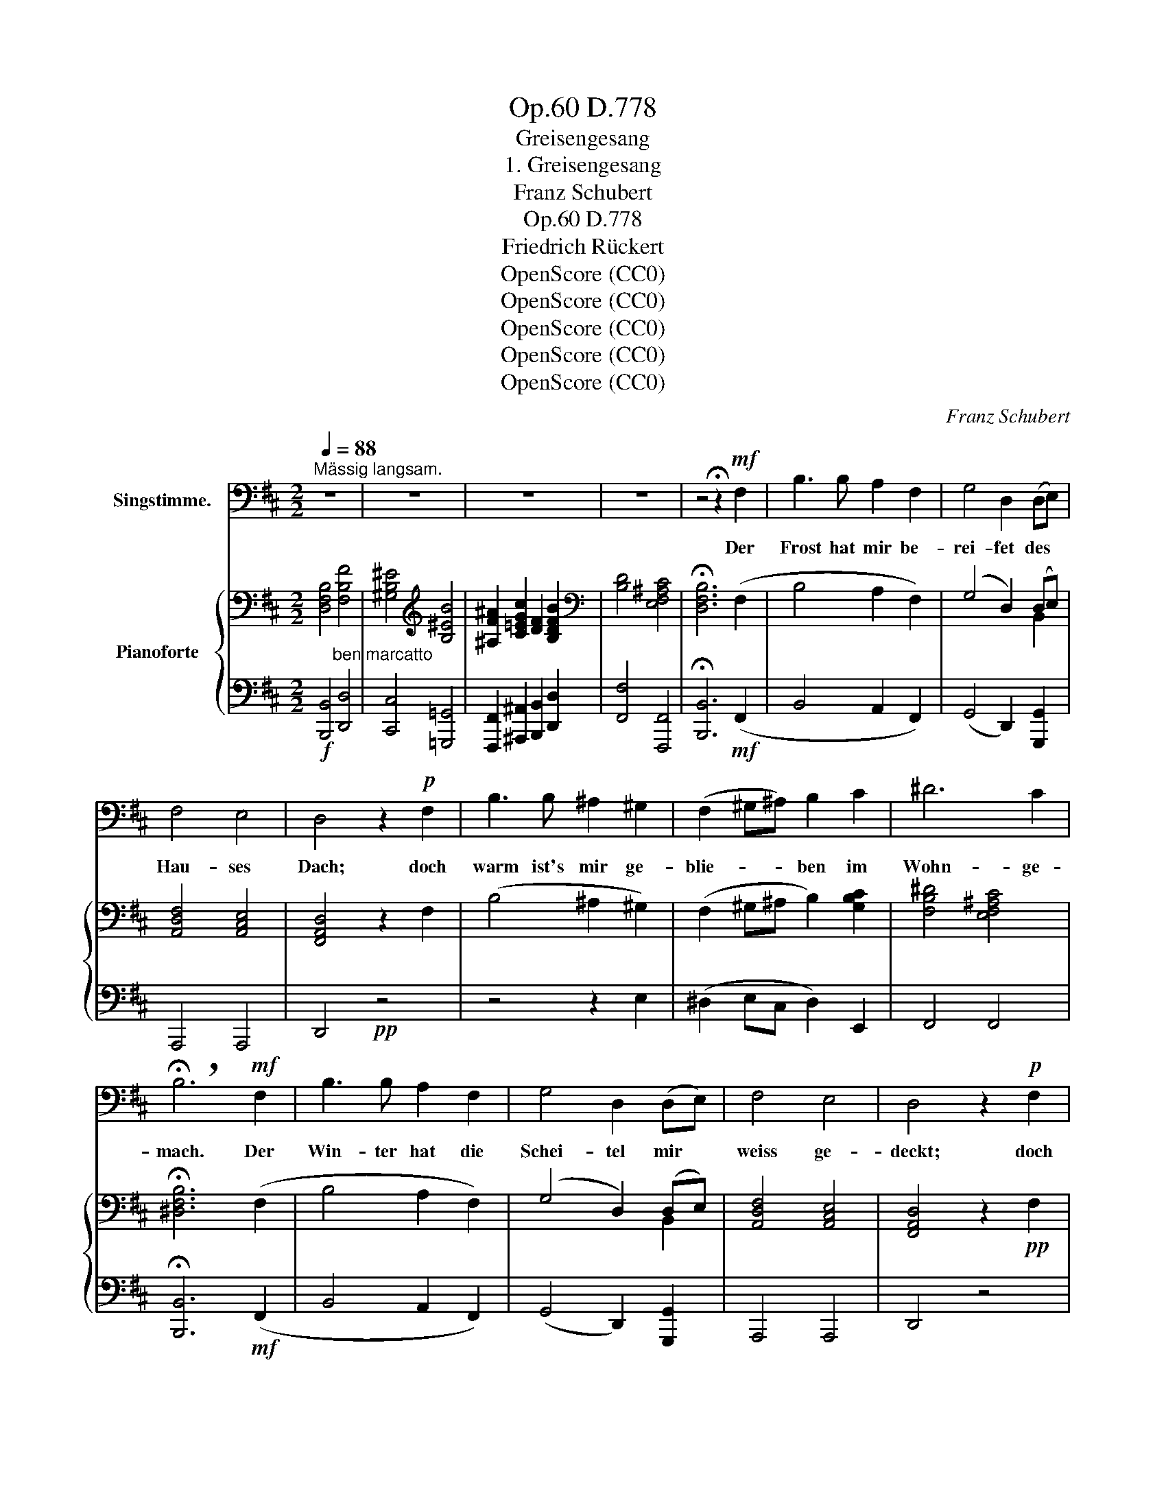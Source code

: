 X:1
T:D.778, Op.60
T:Greisengesang
T:1. Greisengesang
T:Franz Schubert
T:D.778, Op.60
T:Friedrich Rückert
T:OpenScore (CC0)
T:OpenScore (CC0)
T:OpenScore (CC0)
T:OpenScore (CC0)
T:OpenScore (CC0)
C:Franz Schubert
Z:Friedrich Rückert
Z:OpenScore (CC0)
%%score 1 { ( 2 4 6 ) | ( 3 5 ) }
L:1/8
Q:1/4=88
M:2/2
K:D
V:1 bass nm="Singstimme."
V:2 bass nm="Pianoforte  "
V:4 bass 
V:6 bass 
V:3 bass 
V:5 bass 
V:1
"^Mässig langsam." z8 | z8 | z8 | z8 | z4 !fermata!z2!mf! F,2 | B,3 B, A,2 F,2 | G,4 D,2 (D,E,) | %7
w: ||||Der|Frost hat mir be-|rei- fet des *|
 F,4 E,4 | D,4 z2!p! F,2 | B,3 B, ^A,2 ^G,2 | (F,2 ^G,^A,) B,2 C2 | ^D6 C2 | %12
w: Hau- ses|Dach; doch|warm ist's mir ge-|blie- * * ben im|Wohn- ge-|
 !breath!!fermata!B,6!mf! F,2 | B,3 B, A,2 F,2 | G,4 D,2 (D,E,) | F,4 E,4 | D,4 z2!p! F,2 | %17
w: mach. Der|Win- ter hat die|Schei- tel mir *|weiss ge-|deckt; doch|
 B,3 B, ^A,2 ^G,2 | (F,2 ^G,^A,) B,2 C2 | ^D6 C2 | !breath!!fermata!B,6!mp! (B,=D) | %21
w: fliesst das Blut, das|ro- * * te, durch's|Herz- ge-|mach. Der *|
 C2 F,2 F,2 (G,B,) | A,4 D,2 (B,D) | C2 F,2 F,2 (G,B,) | A,4 D,2 E,3/2 G,/ | %25
w: Ju- gend- flor der *|Wan- gen, die *|Ro- sen sind ge- *|gan- gen, all' ge-|
 F,2 E,3/2 D,/ C,2 B,,2 | F,8 | z8 | z8 |[Q:1/2=40] G,8 | ^G,3 G, A,3 A, |{B,} ^A,4 A,4 | %32
w: gan- gen ein- an- der|nach.|||Wo|sind sie hin- ge-|gan- gen?|
 z4 z2!p![Q:1/2=38] E,2 | B,8 | F,8 | ^D,6 z2 | z2[Q:1/2=44] ^D,2 D,4- | D,2 ^G,2 ^A,2 B,2 | %38
w: In's|Herz|hin-|ab.|Da blüh'n|_ sie nach Ver-|
[Q:1/2=38] (C4{^D} C^B,CD) | =B,4 z2 F,2 | F,4 (^E,F,^G,F,) | ^D,4 ^A,2 B,2 | (C4{^D} C^B,CD) | %43
w: lan- * * * *|gen, wie|vor so _ _ _|nach, nach Ver-|lan- * * * *|
 =B,4[Q:1/2=30] (^D^A,B,^G,) | F,8 | (B,^A,^G,F,{E,F,} E,^D,E,C,) | B,,8- | %47
w: gen, wie _ _ _|vor|so _ _ _ _ _ _ _|nach.|
 B,,4 !breath!!fermata!z4 |[Q:1/2=44] z8 | z8 | z8 | z8 | z4 !fermata!z2!mf! F,2 | B,3 B, A,2 F,2 | %54
w: _|||||Sind|al- le Freu- den-|
 G,4 D,2 (B,,C,) | D,4 E,4 | F,4 z2!p! F,2 | B,3 B, ^A,2 ^G,2 | (F,2 ^G,^A,) B,2 C2 | ^D6 C2 | %60
w: strö- me der *|Welt ver-|siegt? Noch|fliesst mir durch den|Bu- * * sen ein|stil- ler|
 !breath!!fermata!B,6!mf! F,2 | B,3 B, A,2 F,2 | G,4 D,2 (B,,C,) | D,4 E,4 | F,4 z2!p! F,2 | %65
w: Bach. Sind|al- le Nach- ti-|gal- len ~der *|Flur ver-|stummt? Noch|
 B,3 B, ^A,2 ^G,2 | (F,2 ^G,^A,) B,2 C2 | ^D6 C2 | !breath!!fermata!B,6[Q:1/2=40] (B,=D) | %69
w: ist bei mir im|stil- * * len hier|ei- ne|wach. Sie *|
 C2 F,2 F,2 (G,B,) | A,4 D,2 (B,D) | C2 F,2 F,2 (G,B,) | A,2 D,2 D,2[Q:1/2=35] (E,G,) | %73
w: sin- get: Herr des *|Hau- ses! ver- *|schleuss dein Thor, ~dass *|nicht die Welt, die *|
 F,2 E,3/2 D,/ C,2 B,,2 | !fermata!F,8 | z8 | z4 z2!p![Q:1/2=30] F,2 | G,3 G, G,2 G,2 | %78
w: kal- te, dring' in's Ge-|mach.||Schleuss|aus den rau- hen|
 ^G,4 A,2 A,2 |{B,} ^A,3 A, A,4 | z4 z2!p![Q:1/2=35] F,2 | B,6 B,2 | F,6 F,2 |{E,} ^D,4 D,4 | %84
w: O- dem der|Wirk- lich keit,|und|nur dem|Duft der|Traü- me,|
 z2 ^D,2 D,4- | D,2 ^G,2 ^A,2 B,2 |[Q:1/2=28] (C4{^D} C^B,CD) | =B,4 z2 F,2 | F,4 (^E,F,^G,F,) | %89
w: und nur|_ dem Duft der|Träu- * * * *|me gib|Dach und _ _ _|
 ^D,3 F, ^A,2 B,2 | (C4{^D} C^B,CD) | =B,4 ^D^A,B,^G, | F,8 | (B,^A,^G,F,{E,F,} E,^D,E,C,) | %94
w: Fach, dem Duft der|Träu- * * * *|me gib _ _ _|Dach|und _ _ _ _ _ _ _|
 B,,8- |[Q:1/2=35] B,,4 z4 | z8 | z8 | z8 | z8 | z8 | !fermata!z8 |] %102
w: Fach.|_|||||||
V:2
 [D,F,B,]4 [F,B,F]4 | [^G,B,^E]4[K:treble] [B,^EB]4 | [^A,F^A]2 [C=EGc]2 [DF]2 [B,DFB]2 | %3
[K:bass] [B,D]4 [E,F,^A,C]4 | !fermata![D,F,B,]6 (F,2 | B,4 A,2 F,2) | (G,4 D,2) (D,E,) | %7
 [A,,D,F,]4 [A,,C,E,]4 | [F,,A,,D,]4 z2 F,2 | (B,4 ^A,2 ^G,2) | (F,2 ^G,^A, B,2) [G,B,C]2 | %11
 [F,B,^D]4 [E,F,^A,C]4 | !fermata![^D,F,B,]6 (F,2 | B,4 A,2 F,2) | (G,4 D,2) (D,E,) | %15
 [A,,D,F,]4 [A,,C,E,]4 | [F,,A,,D,]4 z2!pp! F,2 | ((B,4 ^A,2 ^G,2)) | (F,2 ^G,^A, B,2) [G,B,C]2 | %19
 [F,B,^D]4 [E,F,^A,C]4 | !fermata![^D,F,B,]6{B,} (=D2 | (C2) F,) z F,2{G,} (B,2 | %22
 (A,4) D,) z{B,} (D2 | (C2) F,) z F,2{G,} (B,2 | (A,4) D,) z (E,>G, | (F,2) E,>D, C,2 B,,2) | %26
 (F2 E>D C2 B,2) | (([^A,C]4 [B,D]4)) | [F,^A,C]8 | [E,^A,C]8 | [E,^G,C]4 [E,=G,C]4 | [E,F,C]8- | %32
 [E,F,C]8 | [^D,F,B,-^D]8 | (B,2 ^A,2 ^G,2 A,2) | [^D,B,]6 [D,^A,]2 | %36
 ([^D,B,]2 [D,^A,]2 [D,B,]2 [D,A,]2) | [^D,B,]4 [F,C]2 [F,^D]2 | ([F,E]8 | [F,^D]4) z2 [^D,F,B,]2 | %40
 ([E,F,C]6 [C,F,^A,]2) | [^D,F,B,]4 [F,C]2 [F,^D]2 |!>(! ([F,^A,E]8!>)! | [F,B,^D]6) [^D,F,B,]2 | %44
 [E,F,C]8- | [E,F,C]4 [C,F,^A,]4 | [^D,F,B,]8- | [D,F,B,]4 !fermata!z4 | [D,F,B,]4 [F,B,F]4 | %49
 [^G,B,^E]4[K:treble] [B,^EB]4 | [^A,F^A]2 [C=EGc]2 [DF]2 [B,DFB]2 |[K:bass] [F,B,D]4 [E,F,^A,C]4 | %52
 !fermata![D,F,B,]6 (F,2 | B,4 A,2 F,2) | (G,4 D,2) (B,,C,) | [A,,D,]4 [A,,C,E,]4 | %56
 [A,,D,F,]4 z2[K:treble] (F2 | B4 ^A2 [E^G]2) | ([^DF]2 [E^G][C^A] [DB]2) [GBc]2 | %59
 [FB^d]4 [EF^Ac]4 | !fermata![^DFB]6[K:bass] (F,2 | B,4 A,2 F,2) | ((G,4 D,2)) (B,,C,) | %63
 [A,,D,]4 [A,,C,E,]4 | [A,,D,F,]4 z2[K:treble] (F2 | B4 ^A2 [E^G]2) | %66
 ([^DF]2 [E^G][C^A] [DB]2) [GBc]2 | [FB^d]4 [EF^Ac]4 | !fermata![^DFB]6!p! [FB]2 | [F^A]6 [D=G]2 | %70
 [DF]6 [FB]2 | [F^A]6 [D=G]2 | [DF]6 [B,E]2 | F8 | (F2 E>D C2 B,2) |[K:bass] (([^A,C]4 [B,D]4)) | %76
 [F,^A,C]6 z2 | [E,^A,C]8 | [E,^G,C]4 [E,=G,C]4 | [E,F,C]8- | [E,F,C]8 |[K:treble] [^DFB-^d]8 | %82
 (B2 ^A2 ^G2 A2) | ([B,^DB]6 [^A,D^A]2) | ([B,^DB]2 [^A,D^A]2 [B,DB]2 [A,DA]2) | %85
 [B,^DB]4 [Fc]2 [DF^d]2 | ([EFe]8 | [^DF^d]6) [B,DFB]2 | [CEFc]6 [^A,CF^A]2 | %89
 [B,^DFB]4 [CFc]2 [DF^d]2 | ([EFe]8 | [^DF^d]6) [DFB]2 | [CEFc]8- | [CEFc]4 [^A,CF^A]4 | %94
 [B,^DFB]6[K:bass] [F,B,^D]2 | (E2 C2 F4) | [^D,B,]6 [F,B,^D]2 | (E2 C2 !>!F4-) |!p!!p! F6 (C^D) | %99
 [^D,B,]8 | [^D,F,B,]4 [D,F,B,]4 | !fermata![^D,F,B,]8 |] %102
V:3
!f! [B,,,B,,]4"^ben marcatto" [D,,D,]4 | [C,,C,]4 [=G,,,=G,,]4 | %2
 [F,,,F,,]2 [^A,,,^A,,]2 [B,,,B,,]2 [D,,D,]2 | [F,,F,]4 [F,,,F,,]4 | %4
 !fermata![B,,,B,,]6!mf! (F,,2 | B,,4 A,,2 F,,2) | (G,,4 D,,2) [G,,,G,,]2 | A,,,4 A,,,4 | %8
 D,,4!pp! z4 | z4 z2 E,2 | (^D,2 E,C, D,2) E,,2 | F,,4 F,,4 | !fermata![B,,,B,,]6!mf! (F,,2 | %13
 B,,4 A,,2 F,,2) | (G,,4 D,,2) [G,,,G,,]2 | A,,,4 A,,,4 | D,,4 z4 | z4 z2 E,2 | %18
 (^D,2 E,C, D,2) E,,2 | F,,4 [F,,,F,,]4 | !fermata![B,,,B,,]6!mf!{B,,} (=D,2 | %21
 (C,2) F,,) z F,,2!mf!{G,,} (!>!B,,2 |!mf! (A,,4) D,,) z!f!{B,,} (!>!D,2 | %23
!mf! (C,2) F,,) z F,,2{G,,} (B,,2 | (A,,4) D,,) z!f! (E,,>G,, | (F,,2) E,,>D,, C,,2 B,,,2) | %26
!>(! (([^A,,C,]4 [B,,D,]4))!>)! |!mp! (!>![F,,F,]2"^dim." [E,,E,]>[D,,D,] [C,,C,]2 [B,,,B,,]2) | %28
!p! [F,,,F,,]8 |"^cresc." [G,,,G,,]8 | [^G,,,^G,,]4 [A,,,A,,]4 | [^A,,,^A,,]8- | [A,,,A,,]8 | %33
!pp! [B,,,B,,]8 | [F,,,F,,]8 | [^G,,,^G,,]6!p! !>!^^F,,2 |!pp! (^G,,2 ^^F,,2 G,,2 F,,2) | %37
 ^G,,4!<(! ^F,,2 ^D,,2!<)! |!mf!!>(! (^A,,,8 | B,,,4)!>)!!p! z2 ^D,,2 | [F,,,F,,-]8 | %41
 [B,,,F,,]4!<(! F,,2 ^D,,B,,,!<)! |!mf! [F,,,F,,-]8 |!p! [B,,,F,,]6!p! ^D,,2 | [F,,,F,,]8- | %45
 [F,,,F,,]8 | [B,,,F,,]8- | [B,,,F,,]4 !fermata!z4 |!f! [B,,,B,,]4 [D,,D,]4 | %49
 [C,,C,]4 [=G,,,=G,,]4 | [F,,,F,,]2 [^A,,,^A,,]2 [B,,,B,,]2 [D,,D,]2 | F,,4 [F,,,F,,]4 | %52
 !fermata![B,,,B,,]6!mf! z2 | z2 (B,,2 F,2 ^D,2) | (E,2 G,,A,, B,,2) G,,2 | F,,4 A,,,4 | %56
 D,,4!pp! z2 (F,2 | B,4 ^A,2 [E,^G,]2) | ([^D,F,]2 [E,^G,][C,^A,] [D,B,]2) [E,B,C]2 | %59
 [F,B,^D]4 [F,^A,C]4 | !fermata![B,,F,B,]6!mf! z2 | z2 (B,,2 F,2 ^D,2) | (E,2 G,,A,, B,,2) G,,2 | %63
 F,,4 A,,,4 | D,,4!pp! z2 (F,2 | B,4 ^A,2 [E,^G,]2) | ([^D,F,]2 [E,^G,][C,^A,] [D,B,]2) [E,B,C]2 | %67
 [F,B,^D]4 [F,^A,C]4 | !fermata![B,,F,B,]6 =D2 | C6 B,2 | A,6 D2 | C6 B,2 | A,6"_cresc." x2 | %73
 (F,2 E,>D, C,2 B,,2) |!f! (([^A,,C,]4 [B,,D,]4)) | %75
"^dim." (!>![F,,F,]2 [E,,E,]>[D,,D,] [C,,C,]2 [B,,,B,,]2) | [F,,,F,,]6 z2 |!p! [G,,,G,,]8 | %78
"_cresc." [^G,,,^G,,]4 [A,,,A,,]4 | [^A,,,^A,,]8- | [!courtesy!^A,,,!courtesy!^A,,]8 | %81
!pp! [B,,F,B,-]8 | (B,2 ^A,2 ^G,2 A,2) | ([^G,,^D,^G,]6 [^^F,,D,^^F,]2) | %84
 ([^G,,^D,^G,]2 [^^F,,D,^^F,]2 [G,,D,G,]2 [F,,D,F,]2) | [^G,,^D,^G,]4!<(! [F,^A,C]2 [D,F,B,]2!<)! | %86
!mf!!>(! ([^A,,F,]8!>)! |!mp! [B,,F,B,]6) [F,,^D,F,]2 |!>(! [F,,E,F,]6!>)!!p! [F,,C,F,]2 | %89
 [B,,^D,F,]4!<(! [F,^A,]2 [F,B,]2!<)! |!mf!!>(! ([F,,C,^A,]8 | [B,,^D,B,]6)!>)!!p! [D,F,B,]2 | %92
 [F,,E,F,]8- | [F,,E,F,]4 [F,,C,F,]4 | [B,,^D,F,]6 [B,,,F,,B,,]2 | [B,,,F,,C,]8 | %96
 [B,,,F,,B,,]6 [B,,,F,,B,,]2 | [B,,,F,,C,]8- | C,6 F,,2 | [B,,,F,,B,,]8 | %100
!f! [B,,,F,,B,,]4 [B,,,F,,B,,]4 | !fermata![B,,,F,,B,,]8 |] %102
V:4
 x8 | x4[K:treble] x4 | x8 |[K:bass] x8 | x8 | x8 | x6 B,,2 | x8 | x8 | x8 | x8 | x8 | x8 | x8 | %14
 x6 B,,2 | x8 | x8 | x8 | x8 | x8 | x8 | x8 | x8 | x8 | x8 | x8 | F,8 | F,8 | x8 | x8 | x8 | x8 | %32
 x8 | x8 | [E,C]8 | x8 | x8 | x8 | x8 | x8 | x8 | x8 | x8 | x8 | x8 | x8 | x8 | x8 | x8 | %49
 x4[K:treble] x4 | x8 |[K:bass] x8 | x8 | x8 | x6 x2 | x8 | x6[K:treble] x2 | x8 | x8 | x8 | %60
 x6[K:bass] x2 | x8 | x6 x2 | x8 | x6[K:treble] x2 | x8 | x8 | x8 | x8 | x8 | x8 | x8 | x8 | %73
 (([^A,C]4 [B,D]4)) | x8 |[K:bass] F,8 | x8 | x8 | x8 | x8 | x8 |[K:treble] x8 | [Ec]8 | x8 | x8 | %85
 x8 | x8 | x8 | x8 | x8 | x8 | x8 | x8 | x8 | x6[K:bass] x2 | (F,4 E,4) | x8 | [F,^A,-]8 | %98
 [E,A,]8 | x8 | x8 | x8 |] %102
V:5
 x8 | x8 | x8 | x8 | x8 | x8 | x8 | x8 | x8 | x8 | x8 | x8 | x8 | x8 | x8 | x8 | x8 | x8 | x8 | %19
 x8 | x8 | x8 | x8 | x8 | x8 | x8 | F,,8 | x8 | x8 | x8 | x8 | x8 | x8 | x8 | x8 | x8 | x8 | x8 | %38
 x8 | x8 | x8 | x8 | x8 | x8 | x8 | x8 | x8 | x8 | x8 | x8 | x8 | x8 | x8 | x8 | x8 | x8 | x8 | %57
 x8 | x8 | x8 | x8 | x8 | x8 | x8 | x8 | x8 | x8 | x8 | x8 | C2 F,2 F,2 x2 | A,4 D,2 x2 | %71
 C2 F,2 F,2 x2 | A,4 D,2 G,2 | x8 | [F,,F,]8 | x8 | x8 | x8 | x8 | x8 | x8 | x8 | [F,C]8 | x8 | %84
 x8 | x8 | x8 | x8 | x8 | x6 (^D,B,,) | x8 | x8 | x8 | x8 | x8 | x8 | x8 | x8 | [B,,,F,,]8 | x8 | %100
 x8 | x8 |] %102
V:6
 x8 | x4[K:treble] x4 | x8 |[K:bass] x8 | x8 | x8 | x8 | x8 | x8 | x8 | x8 | x8 | x8 | x8 | x8 | %15
 x8 | x8 | x8 | x8 | x8 | x8 | x8 | x8 | x8 | x8 | x8 | x8 | x8 | x8 | x8 | x8 | x8 | x8 | x8 | %34
 x8 | x8 | x8 | x8 | x8 | x8 | x8 | x8 | x8 | x8 | x8 | x8 | x8 | x8 | x8 | x4[K:treble] x4 | x8 | %51
[K:bass] x8 | x8 | x8 | x8 | x8 | x6[K:treble] x2 | x8 | x8 | x8 | x6[K:bass] x2 | x8 | x8 | x8 | %64
 x6[K:treble] x2 | x8 | x8 | x8 | x8 | x8 | x8 | x8 | x8 | x8 | x8 |[K:bass] x8 | x8 | x8 | x8 | %79
 x8 | x8 |[K:treble] x8 | x8 | x8 | x8 | x8 | x8 | x8 | x8 | x8 | x8 | x8 | x8 | x8 | %94
 x6[K:bass] x2 | ^A,8 | x8 | x8 | x8 | x8 | x8 | x8 |] %102

